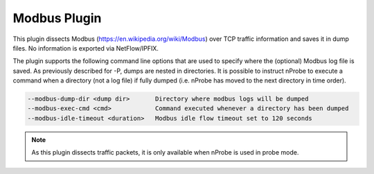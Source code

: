 Modbus Plugin
#############

This plugin dissects Modbus (https://en.wikipedia.org/wiki/Modbus) over TCP traffic information and saves it in dump files. No information is exported via NetFlow/IPFIX.

The plugin supports the following command line options that are used to specify where the (optional) Modbus log file is saved. As previously described for -P, dumps are nested in directories. It is possible to instruct nProbe to execute a command when a directory (not a log file) if fully dumped (i.e. nProbe has moved to the next directory in time order).

.. code:: bash

  --modbus-dump-dir <dump dir>       Directory where modbus logs will be dumped
  --modbus-exec-cmd <cmd>            Command executed whenever a directory has been dumped
  --modbus-idle-timeout <duration>   Modbus idle flow timeout set to 120 seconds
       
.. note::

	As this plugin dissects traffic packets, it is only available when nProbe is used in probe mode.
